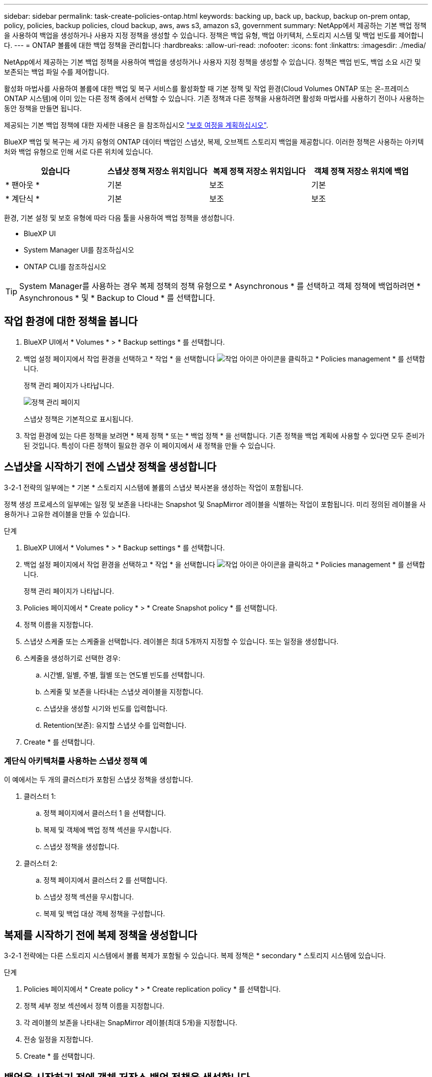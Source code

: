 ---
sidebar: sidebar 
permalink: task-create-policies-ontap.html 
keywords: backing up, back up, backup, backup on-prem ontap, policy, policies, backup policies, cloud backup, aws, aws s3, amazon s3, government 
summary: NetApp에서 제공하는 기본 백업 정책을 사용하여 백업을 생성하거나 사용자 지정 정책을 생성할 수 있습니다. 정책은 백업 유형, 백업 아키텍처, 스토리지 시스템 및 백업 빈도를 제어합니다. 
---
= ONTAP 볼륨에 대한 백업 정책을 관리합니다
:hardbreaks:
:allow-uri-read: 
:nofooter: 
:icons: font
:linkattrs: 
:imagesdir: ./media/


[role="lead"]
NetApp에서 제공하는 기본 백업 정책을 사용하여 백업을 생성하거나 사용자 지정 정책을 생성할 수 있습니다. 정책은 백업 빈도, 백업 소요 시간 및 보존되는 백업 파일 수를 제어합니다.

활성화 마법사를 사용하여 볼륨에 대한 백업 및 복구 서비스를 활성화할 때 기본 정책 및 작업 환경(Cloud Volumes ONTAP 또는 온-프레미스 ONTAP 시스템)에 이미 있는 다른 정책 중에서 선택할 수 있습니다. 기존 정책과 다른 정책을 사용하려면 활성화 마법사를 사용하기 전이나 사용하는 동안 정책을 만들면 됩니다.

제공되는 기본 백업 정책에 대한 자세한 내용은 을 참조하십시오 link:concept-protection-journey.html["보호 여정을 계획하십시오"].

BlueXP 백업 및 복구는 세 가지 유형의 ONTAP 데이터 백업인 스냅샷, 복제, 오브젝트 스토리지 백업을 제공합니다. 이러한 정책은 사용하는 아키텍처와 백업 유형으로 인해 서로 다른 위치에 있습니다.

[cols="25,25,25,25"]
|===
| 있습니다 | 스냅샷 정책 저장소 위치입니다 | 복제 정책 저장소 위치입니다 | 객체 정책 저장소 위치에 백업 


| * 팬아웃 * | 기본 | 보조 | 기본 


| * 계단식 * | 기본 | 보조 | 보조 
|===
환경, 기본 설정 및 보호 유형에 따라 다음 툴을 사용하여 백업 정책을 생성합니다.

* BlueXP UI
* System Manager UI를 참조하십시오
* ONTAP CLI를 참조하십시오



TIP: System Manager를 사용하는 경우 복제 정책의 정책 유형으로 * Asynchronous * 를 선택하고 객체 정책에 백업하려면 * Asynchronous * 및 * Backup to Cloud * 를 선택합니다.



== 작업 환경에 대한 정책을 봅니다

. BlueXP UI에서 * Volumes * > * Backup settings * 를 선택합니다.
. 백업 설정 페이지에서 작업 환경을 선택하고 * 작업 * 을 선택합니다 image:icon-action.png["작업 아이콘"] 아이콘을 클릭하고 * Policies management * 를 선택합니다.
+
정책 관리 페이지가 나타납니다.

+
image:screenshot_policies_management.png["정책 관리 페이지"]

+
스냅샷 정책은 기본적으로 표시됩니다.

. 작업 환경에 있는 다른 정책을 보려면 * 복제 정책 * 또는 * 백업 정책 * 을 선택합니다. 기존 정책을 백업 계획에 사용할 수 있다면 모두 준비가 된 것입니다. 특성이 다른 정책이 필요한 경우 이 페이지에서 새 정책을 만들 수 있습니다.




== 스냅샷을 시작하기 전에 스냅샷 정책을 생성합니다

3-2-1 전략의 일부에는 * 기본 * 스토리지 시스템에 볼륨의 스냅샷 복사본을 생성하는 작업이 포함됩니다.

정책 생성 프로세스의 일부에는 일정 및 보존을 나타내는 Snapshot 및 SnapMirror 레이블을 식별하는 작업이 포함됩니다. 미리 정의된 레이블을 사용하거나 고유한 레이블을 만들 수 있습니다.

.단계
. BlueXP UI에서 * Volumes * > * Backup settings * 를 선택합니다.
. 백업 설정 페이지에서 작업 환경을 선택하고 * 작업 * 을 선택합니다 image:icon-action.png["작업 아이콘"] 아이콘을 클릭하고 * Policies management * 를 선택합니다.
+
정책 관리 페이지가 나타납니다.

. Policies 페이지에서 * Create policy * > * Create Snapshot policy * 를 선택합니다.
. 정책 이름을 지정합니다.
. 스냅샷 스케줄 또는 스케줄을 선택합니다. 레이블은 최대 5개까지 지정할 수 있습니다. 또는 일정을 생성합니다.
. 스케줄을 생성하기로 선택한 경우:
+
.. 시간별, 일별, 주별, 월별 또는 연도별 빈도를 선택합니다.
.. 스케줄 및 보존을 나타내는 스냅샷 레이블을 지정합니다.
.. 스냅샷을 생성할 시기와 빈도를 입력합니다.
.. Retention(보존): 유지할 스냅샷 수를 입력합니다.


. Create * 를 선택합니다.




=== 계단식 아키텍처를 사용하는 스냅샷 정책 예

이 예에서는 두 개의 클러스터가 포함된 스냅샷 정책을 생성합니다.

. 클러스터 1:
+
.. 정책 페이지에서 클러스터 1 을 선택합니다.
.. 복제 및 객체에 백업 정책 섹션을 무시합니다.
.. 스냅샷 정책을 생성합니다.


. 클러스터 2:
+
.. 정책 페이지에서 클러스터 2 를 선택합니다.
.. 스냅샷 정책 섹션을 무시합니다.
.. 복제 및 백업 대상 객체 정책을 구성합니다.






== 복제를 시작하기 전에 복제 정책을 생성합니다

3-2-1 전략에는 다른 스토리지 시스템에서 볼륨 복제가 포함될 수 있습니다. 복제 정책은 * secondary * 스토리지 시스템에 있습니다.

.단계
. Policies 페이지에서 * Create policy * > * Create replication policy * 를 선택합니다.
. 정책 세부 정보 섹션에서 정책 이름을 지정합니다.
. 각 레이블의 보존을 나타내는 SnapMirror 레이블(최대 5개)을 지정합니다.
. 전송 일정을 지정합니다.
. Create * 를 선택합니다.




== 백업을 시작하기 전에 객체 저장소 백업 정책을 생성합니다

3-2-1 전략에는 오브젝트 스토리지에 볼륨을 백업하는 것이 포함될 수 있습니다.

이 스토리지 정책은 백업 아키텍처에 따라 서로 다른 스토리지 시스템 위치에 있습니다.

* 팬아웃: 기본 스토리지 시스템입니다
* 계단식:보조 스토리지 시스템


.단계
. 정책 관리 페이지에서 * 정책 생성 * > * 백업 정책 생성 * 을 선택합니다.
. 정책 세부 정보 섹션에서 정책 이름을 지정합니다.
. 각 레이블의 보존을 나타내는 SnapMirror 레이블(최대 5개)을 지정합니다.
. 전송 일정 및 백업 보관 시기를 포함한 설정을 지정합니다.
. (선택 사항) 특정 일 수 후에 오래된 백업 파일을 저렴한 스토리지 클래스나 액세스 계층으로 이동하려면 * Archive * 옵션을 선택하고 데이터가 보관되기 전까지 경과할 일 수를 지정합니다.
+
https://docs.netapp.com/us-en/bluexp-backup-recovery/concept-cloud-backup-policies.html#archival-storage-settings["아카이브 스토리지 설정에 대해 자세히 알아보십시오"].

. (선택 사항) 백업이 수정되거나 삭제되지 않도록 하려면 * DataLock 및 랜섬웨어 방지 * 옵션을 선택하십시오.
+
클러스터에서 ONTAP 9.11.1 이상을 사용하는 경우 _DataLock_and_Ransomware protection_을 구성하여 백업이 삭제되지 않도록 보호할 수 있습니다.

+
link:concept-cloud-backup-policies.html#datalock-and-ransomware-protection["사용 가능한 DataLock 설정에 대해 자세히 알아보십시오"^].

. Create * 를 선택합니다.




== 정책을 편집합니다

사용자 지정 스냅샷, 복제 또는 백업 정책을 편집할 수 있습니다.

백업 정책을 변경하면 해당 정책을 사용하는 모든 볼륨에 영향을 줍니다.

.단계
. 정책 관리 페이지에서 정책을 선택하고 * 작업 * 을 선택합니다 image:icon-action.png["작업 아이콘"] 아이콘을 클릭하고 * 정책 편집 * 을 선택합니다.
+

NOTE: 복제 및 백업 정책에 대한 프로세스는 동일합니다.

. 정책 편집 페이지에서 변경합니다.
. 저장 * 을 선택합니다.




== 정책을 삭제합니다

볼륨과 연결되어 있지 않은 정책은 삭제할 수 있습니다.

정책이 볼륨에 연결되어 있고 정책을 삭제하려면 먼저 볼륨에서 정책을 제거해야 합니다.

.단계
. 정책 관리 페이지에서 정책을 선택하고 * 작업 * 을 선택합니다 image:icon-action.png["작업 아이콘"] 아이콘을 클릭하고 * Delete Snapshot policy * 를 선택합니다.
. 삭제 * 를 선택합니다.




== 자세한 내용을 확인하십시오

System Manager 또는 ONTAP CLI를 사용하여 정책을 생성하는 방법은 다음을 참조하십시오.

https://docs.netapp.com/us-en/ontap/task_dp_configure_snapshot.html["System Manager를 사용하여 스냅샷 정책을 생성합니다"^]
https://docs.netapp.com/us-en/ontap/data-protection/create-snapshot-policy-task.html["ONTAP CLI를 사용하여 스냅샷 정책을 생성합니다"^]
https://docs.netapp.com/us-en/ontap/task_dp_create_custom_data_protection_policies.html["System Manager를 사용하여 복제 정책을 생성합니다"^]
https://docs.netapp.com/us-en/ontap/data-protection/create-custom-replication-policy-concept.html["ONTAP CLI를 사용하여 복제 정책을 생성합니다"^]
https://docs.netapp.com/us-en/ontap/task_dp_back_up_to_cloud.html#create-a-custom-cloud-backup-policy["System Manager를 사용하여 오브젝트 스토리지 정책에 대한 백업을 생성합니다"^]
https://docs.netapp.com/us-en/ontap-cli-9131/snapmirror-policy-create.html#description["ONTAP CLI를 사용하여 오브젝트 스토리지 정책에 대한 백업을 생성합니다"^]

